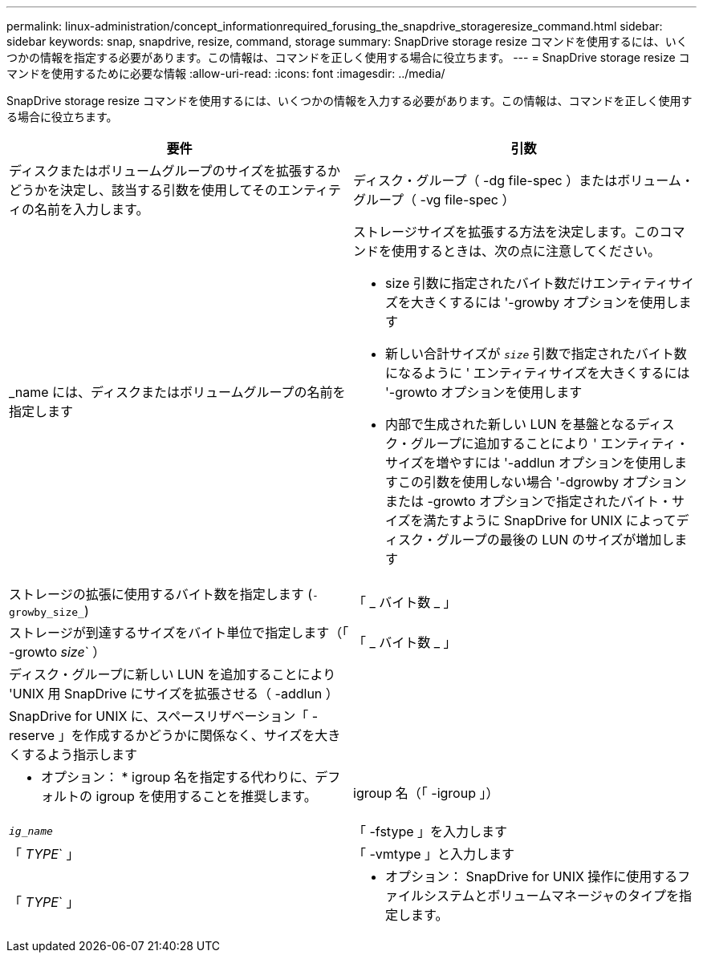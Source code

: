 ---
permalink: linux-administration/concept_informationrequired_forusing_the_snapdrive_storageresize_command.html 
sidebar: sidebar 
keywords: snap, snapdrive, resize, command, storage 
summary: SnapDrive storage resize コマンドを使用するには、いくつかの情報を指定する必要があります。この情報は、コマンドを正しく使用する場合に役立ちます。 
---
= SnapDrive storage resize コマンドを使用するために必要な情報
:allow-uri-read: 
:icons: font
:imagesdir: ../media/


[role="lead"]
SnapDrive storage resize コマンドを使用するには、いくつかの情報を入力する必要があります。この情報は、コマンドを正しく使用する場合に役立ちます。

|===
| 要件 | 引数 


 a| 
ディスクまたはボリュームグループのサイズを拡張するかどうかを決定し、該当する引数を使用してそのエンティティの名前を入力します。



 a| 
ディスク・グループ（ -dg file-spec ）またはボリューム・グループ（ -vg file-spec ）
 a| 
_name には、ディスクまたはボリュームグループの名前を指定します



 a| 
ストレージサイズを拡張する方法を決定します。このコマンドを使用するときは、次の点に注意してください。

* size 引数に指定されたバイト数だけエンティティサイズを大きくするには '-growby オプションを使用します
* 新しい合計サイズが `_size_` 引数で指定されたバイト数になるように ' エンティティサイズを大きくするには '-growto オプションを使用します
* 内部で生成された新しい LUN を基盤となるディスク・グループに追加することにより ' エンティティ・サイズを増やすには '-addlun オプションを使用しますこの引数を使用しない場合 '-dgrowby オプションまたは -growto オプションで指定されたバイト・サイズを満たすように SnapDrive for UNIX によってディスク・グループの最後の LUN のサイズが増加します




 a| 
ストレージの拡張に使用するバイト数を指定します (`-growby_size_`)
 a| 
「 _ バイト数 _ 」



 a| 
ストレージが到達するサイズをバイト単位で指定します（「 -growto _size_` ）
 a| 
「 _ バイト数 _ 」



 a| 
ディスク・グループに新しい LUN を追加することにより 'UNIX 用 SnapDrive にサイズを拡張させる（ -addlun ）
 a| 



 a| 
SnapDrive for UNIX に、スペースリザベーション「 -reserve 」を作成するかどうかに関係なく、サイズを大きくするよう指示します
 a| 



 a| 
* オプション： * igroup 名を指定する代わりに、デフォルトの igroup を使用することを推奨します。



 a| 
igroup 名（「 -igroup 」）
 a| 
`_ig_name_`



 a| 
「 -fstype 」を入力します
 a| 
「 _TYPE_` 」



 a| 
「 -vmtype 」と入力します
 a| 
「 _TYPE_` 」



 a| 
* オプション： SnapDrive for UNIX 操作に使用するファイルシステムとボリュームマネージャのタイプを指定します。

|===